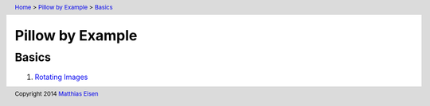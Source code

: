 .. header:: `Home </>`_ > `Pillow by Example </pillow/>`_ > `Basics </pillow/basics/>`_

Pillow by Example
~~~~~~~~~~~~~~~~~

Basics
======

#. `Rotating Images </pillow/basics/rotate/>`_

.. footer:: Copyright 2014 `Matthias Eisen </>`__
